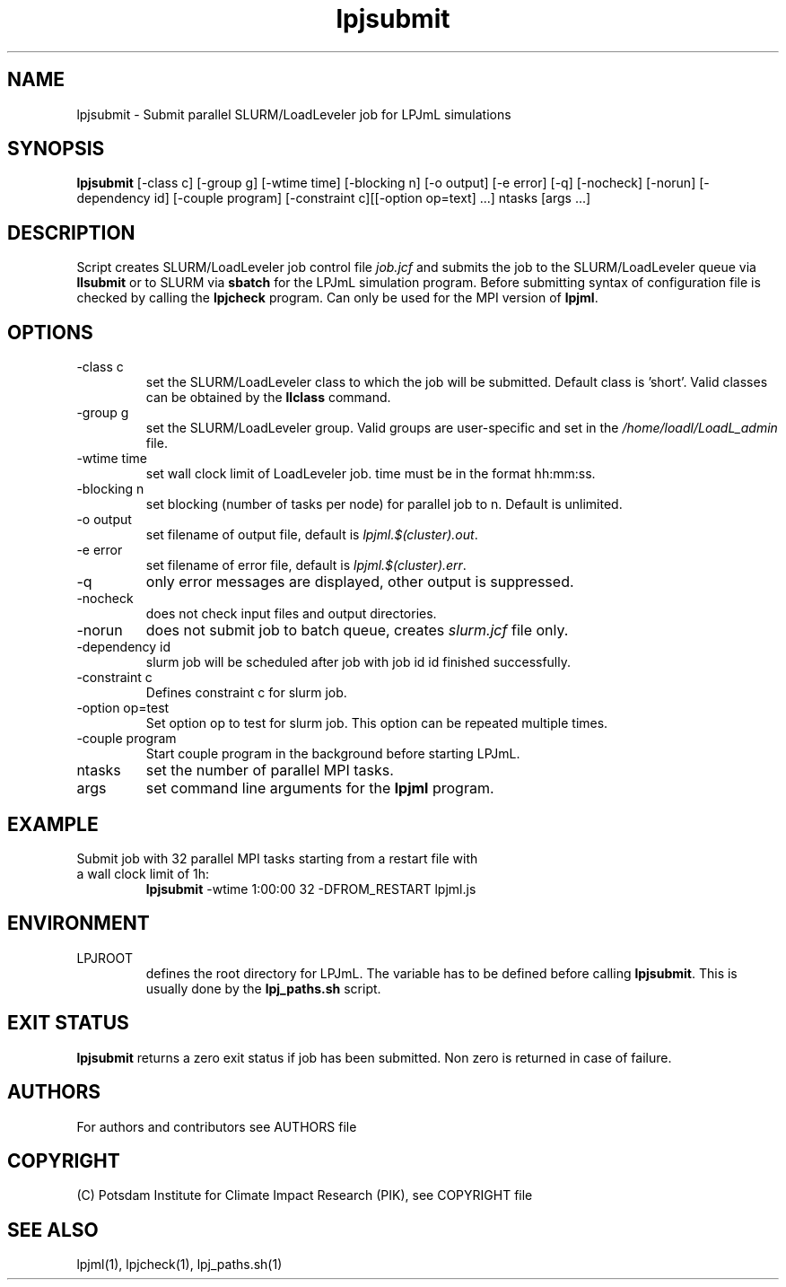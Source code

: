 .TH lpjsubmit 1  "version 5.6.13" "USER COMMANDS"
.SH NAME
lpjsubmit \- Submit parallel SLURM/LoadLeveler job for LPJmL simulations 
.SH SYNOPSIS
.B lpjsubmit
[\-class c] [\-group g] [\-wtime time] [\-blocking n] [\-o output] [\-e error] [\-q] [\-nocheck] [\-norun] [\-dependency id] [-couple program] [-constraint c][[-option op=text] ...] ntasks [args ...]
.SH DESCRIPTION
Script creates SLURM/LoadLeveler job control file \fIjob.jcf\fP and submits the job to the SLURM/LoadLeveler queue via
.B
llsubmit
or to SLURM via
.B
sbatch
for the LPJmL simulation program. Before submitting syntax of configuration file is checked by calling the
.B
lpjcheck
program. Can only be used for the MPI version of \fBlpjml\fP.
.SH OPTIONS
.TP
\-class c
set the SLURM/LoadLeveler class to which the job will be submitted. Default class is 'short'. Valid classes can be obtained by the
.B llclass
command.
.TP
\-group g
set the SLURM/LoadLeveler group. Valid groups are user-specific and set in the \fI/home/loadl/LoadL_admin\fP file.
.TP
\-wtime time
set wall clock limit of LoadLeveler job. time must be in the format hh:mm:ss.
.TP
\-blocking n
set blocking (number of tasks per node) for parallel job to n. Default is unlimited.
.TP
\-o output
set filename of output file, default is \fIlpjml.$(cluster).out\fP.
.TP
\-e error
set filename of error file, default is \fIlpjml.$(cluster).err\fP.

.TP
\-q
only error messages are displayed, other output is suppressed.
.TP
\-nocheck
does not check input files and output directories.
.TP
\-norun
does not submit job to batch queue, creates \fIslurm.jcf\fP file only.
.TP
\-dependency id
slurm job will be scheduled after job with job id id finished successfully.
.TP
\-constraint c
Defines constraint c for slurm job.
.TP
\-option op=test
Set option op to test for slurm job. This option can be repeated multiple times.
.TP
\-couple program
Start couple program in the background before starting LPJmL.
.TP
ntasks
set the number of parallel MPI tasks.
.TP
args
set command line arguments for the 
.B
lpjml
program.
.SH EXAMPLE
.TP
Submit job with 32 parallel MPI tasks starting from a restart file with a wall clock limit of 1h:
.B lpjsubmit
-wtime 1:00:00 32 -DFROM_RESTART lpjml.js
.PP
.SH ENVIRONMENT
.TP
LPJROOT
defines the root directory for LPJmL. The variable has to be defined before calling 
\fBlpjsubmit\fP. This is usually done by the \fBlpj_paths.sh\fP script.

.SH EXIT STATUS
.B lpjsubmit 
returns a zero exit status if job has been submitted.
Non zero is returned in case of failure.

.SH AUTHORS

For authors and contributors see AUTHORS file

.SH COPYRIGHT

(C) Potsdam Institute for Climate Impact Research (PIK), see COPYRIGHT file

.SH SEE ALSO
lpjml(1), lpjcheck(1), lpj_paths.sh(1)
